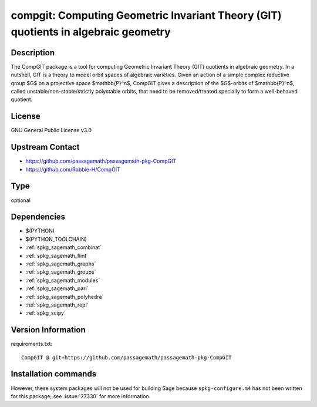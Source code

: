 .. _spkg_compgit:

compgit: Computing Geometric Invariant Theory (GIT) quotients in algebraic geometry
===================================================================================

Description
-----------

The CompGIT package is a tool for computing Geometric Invariant Theory (GIT) quotients in algebraic geometry. In a nutshell, GIT is a theory to model orbit spaces of algebraic varieties. Given an action of a simple complex reductive group $G$ on a projective space $\mathbb{P}^n$, CompGIT gives a description of the $G$-orbits of $\mathbb{P}^n$, called unstable/non-stable/strictly polystable orbits, that need to be removed/treated specially to form a well-behaved quotient.

License
-------

GNU General Public License v3.0

Upstream Contact
----------------

- https://github.com/passagemath/passagemath-pkg-CompGIT
- https://github.com/Robbie-H/CompGIT


Type
----

optional


Dependencies
------------

- $(PYTHON)
- $(PYTHON_TOOLCHAIN)
- :ref:`spkg_sagemath_combinat`
- :ref:`spkg_sagemath_flint`
- :ref:`spkg_sagemath_graphs`
- :ref:`spkg_sagemath_groups`
- :ref:`spkg_sagemath_modules`
- :ref:`spkg_sagemath_pari`
- :ref:`spkg_sagemath_polyhedra`
- :ref:`spkg_sagemath_repl`
- :ref:`spkg_scipy`

Version Information
-------------------

requirements.txt::

    CompGIT @ git+https://github.com/passagemath/passagemath-pkg-CompGIT

Installation commands
---------------------

.. tab:: PyPI:

   .. CODE-BLOCK:: bash

       $ pip install CompGIT@git+https://github.com/passagemath/passagemath-pkg-CompGIT

.. tab:: Sage distribution:

   .. CODE-BLOCK:: bash

       $ sage -i compgit


However, these system packages will not be used for building Sage
because ``spkg-configure.m4`` has not been written for this package;
see :issue:`27330` for more information.
